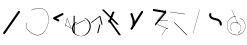 SplineFontDB: 3.2
FontName: ComputerVision
FullName: ComputerVision
FamilyName: ComputerVision
Weight: Regular
Copyright: Copyright (c) 2023, Simon Thiefes
Version: 001.000
ItalicAngle: 0
UnderlinePosition: -80
UnderlineWidth: 40
Ascent: 692
Descent: 308
InvalidEm: 0
LayerCount: 2
Layer: 0 0 "Hinten" 1
Layer: 1 0 "Vorne" 0
XUID: [1021 694 -516466584 4177015]
FSType: 0
OS2Version: 0
OS2_WeightWidthSlopeOnly: 0
OS2_UseTypoMetrics: 1
CreationTime: 1678365446
ModificationTime: 1696580027
PfmFamily: 17
TTFWeight: 400
TTFWidth: 5
LineGap: 72
VLineGap: 0
OS2TypoAscent: 0
OS2TypoAOffset: 1
OS2TypoDescent: 0
OS2TypoDOffset: 1
OS2TypoLinegap: 72
OS2WinAscent: 0
OS2WinAOffset: 1
OS2WinDescent: 0
OS2WinDOffset: 1
HheadAscent: 0
HheadAOffset: 1
HheadDescent: 0
HheadDOffset: 1
OS2Vendor: 'PfEd'
Lookup: 4 0 1 "liga" { "liga-1"  } ['liga' ('latn' <'dflt' > ) ]
MarkAttachClasses: 1
DEI: 91125
LangName: 1033
Encoding: Custom
UnicodeInterp: none
NameList: AGL For New Fonts
DisplaySize: -48
AntiAlias: 1
FitToEm: 0
BeginPrivate: 0
EndPrivate
BeginChars: 341 22

StartChar: glyph0
Encoding: 319 92 0
Width: 525
VWidth: 0
Flags: HW
LayerCount: 2
Fore
SplineSet
55.04296875 380.502929688 m 2
 44 382.080078125 39.1845703125 373.643554688 50.220703125 372.067382812 c 0
 419.817382812 319.267578125 419.817382812 319.267578125 421.052734375 319.267578125 c 0
 431.111328125 319.267578125 433.116210938 326.4921875 423.463867188 327.87109375 c 2
 55.04296875 380.502929688 l 2
165.745117188 115.083984375 m 2
 161.634765625 119.194335938 149.122070312 117.712890625 149.122070312 113.126953125 c 0
 149.122070312 112.423828125 149.454101562 111.758789062 150.04296875 111.169921875 c 2
 465.833007812 -204.619140625 l 2
 469.944335938 -208.73046875 482.456054688 -207.248046875 482.456054688 -202.662109375 c 0
 482.456054688 -201.958984375 482.125 -201.294921875 481.53515625 -200.705078125 c 2
 165.745117188 115.083984375 l 2
EndSplineSet
EndChar

StartChar: if
Encoding: 320 -1 1
Width: 314
VWidth: 0
Flags: HW
LayerCount: 2
Fore
SplineSet
6.4853515625 -131.423828125 m 2
 -3.7841796875 -141.693359375 -3.7841796875 -158.369140625 6.4853515625 -168.639648438 c 0
 16.755859375 -178.91015625 33.431640625 -178.91015625 43.7021484375 -168.639648438 c 2
 148.96484375 -63.376953125 l 2
 154.099609375 -58.2412109375 156.666992188 -51.5048828125 156.666992188 -44.7685546875 c 2
 156.666992188 309.560546875 l 1
 305.001953125 408.450195312 305.001953125 408.450195312 306.859375 410.307617188 c 0
 317.129882812 420.578125 317.129882812 437.25390625 306.859375 447.524414062 c 0
 297.84375 456.540039062 283.890625 457.641601562 273.668945312 450.826171875 c 0
 113.606445312 344.119140625 113.606445312 344.119140625 111.749023438 342.260742188 c 0
 106.61328125 337.125976562 104.045898438 330.389648438 104.045898438 323.653320312 c 2
 104.045898438 -33.86328125 l 1
 6.4853515625 -131.423828125 l 2
EndSplineSet
Ligature2: "liga-1" i f
EndChar

StartChar: glyph2
Encoding: 321 124 2
Width: 368
VWidth: 0
Flags: HW
LayerCount: 2
Fore
SplineSet
102.555664062 -148.374023438 m 2
 101.774414062 -151.23828125 103.18359375 -154.41796875 105.263671875 -154.41796875 c 0
 106.486328125 -154.41796875 107.53515625 -153.2890625 107.970703125 -151.689453125 c 0
 266.08203125 428.051757812 266.08203125 428.051757812 266.08203125 428.916015625 c 0
 266.08203125 433.678710938 261.653320312 434.984375 260.451171875 430.57421875 c 2
 102.555664062 -148.374023438 l 2
EndSplineSet
EndChar

StartChar: \.alt1
Encoding: 322 -1 3
Width: 316
VWidth: 0
Flags: HW
LayerCount: 2
Fore
SplineSet
288.1171875 104.775390625 m 2
 296.836914062 130.934570312 264.0078125 151.19140625 244.55078125 131.734375 c 0
 241.567382812 128.750976562 239.451171875 125.227539062 238.200195312 121.477539062 c 2
 162.97265625 -104.206054688 l 1
 78.3134765625 276.760742188 l 2
 73.8369140625 296.903320312 48.6748046875 304.280273438 34.0234375 289.62890625 c 0
 27.4208984375 283.026367188 25.0634765625 273.775390625 26.951171875 265.28125 c 2
 132.213867188 -208.403320312 l 2
 137.94921875 -234.211914062 174.495117188 -236.088867188 182.852539062 -211.014648438 c 2
 288.1171875 104.775390625 l 2
EndSplineSet
EndChar

StartChar: glyph4
Encoding: 323 79 4
Width: 470
VWidth: 0
Flags: HW
LayerCount: 2
Fore
SplineSet
328.967773438 219.657226562 m 0
 322.936523438 222.435546875 303.952148438 221.46875 303.952148438 218.389648438 c 0
 303.952148438 217.935546875 304.418945312 217.505859375 305.251953125 217.122070312 c 0
 524.248046875 116.2421875 455.778320312 -156.540039062 288.75 -219.936523438 c 0
 266.237304688 -228.48046875 244.287109375 -232.094726562 225.864257812 -232.094726562 c 0
 215.713867188 -232.094726562 174.448242188 -231.661132812 118.759765625 -201.553710938 c 0
 -5.271484375 -134.497070312 -5.263671875 44.966796875 118.759765625 112.017578125 c 0
 122.293945312 113.927734375 115.953125 116.05078125 106.583984375 116.05078125 c 0
 101.08984375 116.05078125 96.376953125 115.30078125 94.408203125 114.236328125 c 0
 -32.57421875 45.5859375 -32.5791015625 -135.118164062 94.408203125 -203.772460938 c 0
 125.350585938 -220.500976562 169.095703125 -237.942382812 225.864257812 -237.942382812 c 0
 278.888671875 -237.942382812 337.967773438 -222.66015625 389.73828125 -172.8984375 c 0
 496.83203125 -69.9609375 515.430664062 133.763671875 328.967773438 219.657226562 c 0
40.794921875 -150.03125 m 2
 40.794921875 -151.645507812 46.6904296875 -152.955078125 53.9521484375 -152.955078125 c 0
 61.21484375 -152.955078125 67.1103515625 -151.645507812 67.1103515625 -150.03125 c 2
 67.1103515625 271.021484375 l 2
 67.1103515625 272.635742188 61.21484375 273.9453125 53.9521484375 273.9453125 c 0
 46.6904296875 273.9453125 40.794921875 272.635742188 40.794921875 271.021484375 c 2
 40.794921875 -150.03125 l 2
94.5537109375 61.6806640625 m 2
 90.71484375 59.7607421875 97.05859375 57.5712890625 106.583984375 57.5712890625 c 0
 111.948242188 57.5712890625 116.56640625 58.2861328125 118.614257812 59.3095703125 c 2
 329.140625 164.573242188 l 2
 332.979492188 166.493164062 326.635742188 168.682617188 317.110351562 168.682617188 c 0
 311.74609375 168.682617188 307.126953125 167.967773438 305.079101562 166.944335938 c 2
 94.5537109375 61.6806640625 l 2
EndSplineSet
EndChar

StartChar: glyph5
Encoding: 324 169 5
Width: 462
VWidth: 0
Flags: HW
LayerCount: 2
Fore
SplineSet
331.412109375 222.618164062 m 0
 328.08984375 224.14453125 326.693359375 215.685546875 330.01171875 214.16015625 c 0
 549.208984375 113.428710938 465.629882812 -212.505859375 225.543945312 -198.280273438 c 0
 -68.64453125 -180.846679688 -68.64453125 249.205078125 225.543945312 266.637695312 c 0
 228.981445312 266.841796875 228.801757812 275.608398438 225.353515625 275.404296875 c 0
 -75.71484375 257.563476562 -75.71484375 -189.205078125 225.353515625 -207.046875 c 0
 472.84375 -221.7109375 556.051757812 119.384765625 331.412109375 222.618164062 c 0
122.329101562 431.4609375 m 2
 120.32421875 436.139648438 116.043945312 431.037109375 118.043945312 426.37109375 c 2
 275.938476562 57.9501953125 l 2
 277.943359375 53.271484375 282.223632812 58.3740234375 280.223632812 63.0400390625 c 2
 122.329101562 431.4609375 l 2
209.615234375 121.989257812 m 0
 79.19140625 121.989257812 35.2119140625 -27.1298828125 118.954101562 -101.276367188 c 0
 121.989257812 -103.962890625 124.46875 -96.224609375 121.41796875 -93.5244140625 c 0
 41.7099609375 -22.94921875 86.578125 113.217773438 209.615234375 113.217773438 c 0
 342.036132812 113.217773438 406.071289062 -71.0341796875 277.215820312 -145.888671875 c 0
 274.447265625 -147.497070312 275.146484375 -154.41796875 278.081054688 -154.41796875 c 0
 279.140625 -154.41796875 352.677734375 -117.259765625 352.677734375 -29.0380859375 c 0
 352.677734375 48.6181640625 294.169921875 121.989257812 209.615234375 121.989257812 c 0
EndSplineSet
EndChar

StartChar: glyph6
Encoding: 325 47 6
Width: 578
VWidth: 0
Flags: HW
LayerCount: 2
Fore
SplineSet
86.6552734375 -168.638671875 m 0
 98.212890625 -180.1953125 117.452148438 -178.514648438 126.838867188 -165.104492188 c 2
 495.259765625 361.209960938 l 2
 502.443359375 371.471679688 501.454101562 385.73046875 492.29296875 394.892578125 c 0
 480.735351562 406.44921875 461.49609375 404.768554688 452.109375 391.358398438 c 2
 83.6884765625 -134.956054688 l 2
 76.5048828125 -145.21875 77.494140625 -159.477539062 86.6552734375 -168.638671875 c 0
EndSplineSet
EndChar

StartChar: NN
Encoding: 326 -1 7
Width: 619
VWidth: 0
Flags: HW
LayerCount: 2
Fore
SplineSet
85.5205078125 393.97265625 m 2
 70.3076171875 409.186523438 53.7490234375 401.213867188 47.427734375 394.892578125 c 0
 37.458984375 384.922851562 37.166015625 368.91796875 46.55078125 358.595703125 c 0
 573.293945312 -220.8203125 573.293945312 -220.8203125 573.744140625 -221.270507812 c 0
 584.014648438 -231.541015625 600.690429688 -231.541015625 610.959960938 -221.270507812 c 0
 620.744140625 -211.486328125 621.20703125 -195.888671875 612.349609375 -185.553710938 c 0
 295.895507812 183.640625 295.895507812 183.640625 295.170898438 184.365234375 c 0
 288.31640625 191.219726562 278.608398438 193.499023438 269.85546875 191.204101562 c 1
 85.5205078125 393.97265625 l 2
223.930664062 -32.5791015625 m 0
 261.7578125 -32.5791015625 293.053710938 -28.35546875 323.673828125 -13.064453125 c 1
 355.642578125 -45.033203125 l 2
 356.970703125 -46.361328125 368.1953125 -47.400390625 381.827148438 -47.400390625 c 0
 397.348632812 -47.400390625 409.565429688 -46.05859375 408.010742188 -44.50390625 c 2
 355.377929688 8.1279296875 l 2
 354.049804688 9.4560546875 342.825195312 10.4951171875 329.193359375 10.4951171875 c 0
 315.750976562 10.4951171875 304.6484375 9.484375 303.0703125 8.1826171875 c 0
 291.030273438 -1.748046875 262.224609375 -22.158203125 223.930664062 -27.01171875 c 1
 186.344726562 -22.248046875 157.70703125 -2.470703125 144.791992188 8.1826171875 c 0
 15.38671875 114.922851562 34.376953125 268.44921875 124.533203125 363.254882812 c 0
 145.0234375 384.801757812 189.860351562 424.133789062 253.5 436.993164062 c 1
 272.911132812 439.844726562 l 1
 292.25390625 438.38671875 311.08984375 432.53515625 319.760742188 429.516601562 c 0
 349.120117188 419.295898438 379.31640625 401.803710938 408.306640625 375.98828125 c 0
 409.78125 374.674804688 420.935546875 373.65234375 434.45703125 373.65234375 c 0
 450.110351562 373.65234375 462.364257812 375.015625 460.607421875 376.581054688 c 0
 408.012695312 423.416015625 359.231445312 436.79296875 326.80859375 441.62890625 c 0
 314.543945312 443.458984375 297.571289062 445.15234375 273.215820312 445.15234375 c 0
 231.423828125 445.15234375 201.3359375 440.286132812 172.252929688 429.822265625 c 0
 13.9482421875 372.86328125 -81.1748046875 150.836914062 92.544921875 7.5439453125 c 0
 126.313476562 -20.3115234375 161.245117188 -27.42578125 180.73046875 -30.0419921875 c 0
 190.068359375 -31.2958984375 203.961914062 -32.5791015625 223.930664062 -32.5791015625 c 0
EndSplineSet
Ligature2: "liga-1" N N
EndChar

StartChar: \.alt2
Encoding: 327 -1 8
Width: 116
VWidth: 0
Flags: HW
LayerCount: 2
Fore
SplineSet
10.76171875 65.3525390625 m 2
 5.9765625 74.9208984375 -4.96484375 65.1796875 -0.1943359375 55.638671875 c 2
 105.067382812 -154.888671875 l 2
 109.8515625 -164.458007812 120.793945312 -154.715820312 116.0234375 -145.174804688 c 2
 10.76171875 65.3525390625 l 2
EndSplineSet
EndChar

StartChar: glyph9
Encoding: 328 89 9
Width: 789
VWidth: 0
Flags: HW
LayerCount: 2
Fore
SplineSet
244.549804688 -63.376953125 m 0
 256.516601562 -75.34375 276.536132812 -73.025390625 285.485351562 -58.7060546875 c 2
 548.643554688 362.346679688 l 2
 554.9921875 372.50390625 553.751953125 386.064453125 544.924804688 394.892578125 c 0
 532.958007812 406.859375 512.938476562 404.541015625 503.989257812 390.221679688 c 2
 240.830078125 -30.8310546875 l 2
 234.482421875 -40.98828125 235.721679688 -54.548828125 244.549804688 -63.376953125 c 0
289.479492188 60.4951171875 m 2
 289.479492188 37.126953125 317.922851562 25.4130859375 334.397460938 41.8876953125 c 0
 339.533203125 47.0224609375 342.100585938 53.7587890625 342.100585938 60.4951171875 c 2
 342.100585938 165.7578125 l 2
 342.100585938 168.580078125 341.649414062 171.403320312 340.748046875 174.108398438 c 2
 288.116210938 332.00390625 l 2
 281.975585938 350.42578125 258.379882812 356.090820312 244.549804688 342.260742188 c 0
 237.262695312 334.974609375 235.146484375 324.462890625 238.19921875 315.302734375 c 2
 289.479492188 161.463867188 l 1
 289.479492188 60.4951171875 l 2
EndSplineSet
EndChar

StartChar: glyph10
Encoding: 329 90 10
Width: 380
VWidth: 0
Flags: HW
LayerCount: 2
Fore
SplineSet
8.41796875 455.190429688 m 2
 0.62890625 455.190429688 -0.8466796875 435.848632812 -0.8466796875 428.916015625 c 0
 -0.8466796875 414.888671875 2.8193359375 403.41015625 7.431640625 402.641601562 c 2
 283.686523438 356.598632812 l 1
 57.302734375 84.939453125 l 2
 54.0703125 81.060546875 51.783203125 71.572265625 51.783203125 60.4951171875 c 0
 51.783203125 41.8623046875 58.0869140625 29.1845703125 63.80859375 36.05078125 c 2
 326.966796875 351.83984375 l 2
 330.19921875 355.719726562 332.486328125 365.20703125 332.486328125 376.284179688 c 0
 332.486328125 390.311523438 328.819335938 401.790039062 324.20703125 402.559570312 c 2
 8.41796875 455.190429688 l 2
376.345703125 161.37109375 m 2
 380.65234375 161.37109375 380.65234375 170.143554688 376.345703125 170.143554688 c 2
 121.504882812 170.143554688 l 1
 325.962890625 425.715820312 l 2
 329.104492188 429.643554688 324.608398438 436.043945312 321.465820312 432.116210938 c 2
 110.938476562 168.95703125 l 2
 108.76953125 166.24609375 110.225585938 161.37109375 113.1875 161.37109375 c 2
 376.345703125 161.37109375 l 2
113.802734375 64.7607421875 m 2
 110.450195312 66.1015625 109.2265625 57.568359375 112.572265625 56.23046875 c 2
 354.1015625 -40.3818359375 l 1
 323.713867188 -40.3818359375 l 2
 323.038085938 -40.3818359375 322.420898438 -40.80859375 321.955078125 -41.5078125 c 2
 216.690429688 -199.403320312 l 2
 214.903320312 -202.083984375 216.0546875 -207.049804688 218.450195312 -207.049804688 c 0
 219.125976562 -207.049804688 219.743164062 -206.624023438 220.208984375 -205.923828125 c 2
 324.72265625 -49.154296875 l 1
 376.344726562 -49.154296875 l 2
 379.42578125 -49.154296875 379.948242188 -41.6982421875 376.959960938 -40.5029296875 c 2
 113.802734375 64.7607421875 l 2
EndSplineSet
EndChar

StartChar: i?
Encoding: 330 -1 11
Width: 526
VWidth: 0
Flags: HW
LayerCount: 2
Fore
SplineSet
160.037109375 331.290039062 m 2
 158.5546875 341.66796875 155.262695312 336.352539062 155.262695312 323.654296875 c 0
 155.262695312 320.807617188 155.444335938 318.171875 155.751953125 316.018554688 c 2
 208.383789062 -52.404296875 l 2
 208.861328125 -55.74609375 209.643554688 -57.92578125 210.526367188 -57.92578125 c 2
 263.158203125 -57.92578125 l 2
 264.610351562 -57.92578125 265.790039062 -52.0302734375 265.790039062 -44.7685546875 c 0
 265.790039062 -37.505859375 264.610351562 -31.6103515625 263.158203125 -31.6103515625 c 2
 211.880859375 -31.6103515625 l 1
 160.037109375 331.290039062 l 2
476.31640625 271.020507812 m 0
 476.31640625 278.55859375 475.047851562 284.58984375 473.532226562 284.157226562 c 2
 105.110351562 178.893554688 l 2
 104.4453125 178.703125 103.844726562 177.2734375 103.40234375 175.059570312 c 2
 50.771484375 -88.09765625 l 2
 49.119140625 -96.359375 50.3017578125 -110.557617188 52.6318359375 -110.557617188 c 0
 53.3583984375 -110.557617188 54.015625 -109.083984375 54.4921875 -106.702148438 c 2
 106.413085938 152.90625 l 1
 473.836914062 257.884765625 l 2
 475.21875 258.279296875 476.31640625 264.014648438 476.31640625 271.020507812 c 0
EndSplineSet
Ligature2: "liga-1" i ?
EndChar

StartChar: wa
Encoding: 331 -1 12
Width: 579
VWidth: 0
Flags: HW
LayerCount: 2
Fore
SplineSet
104.045898438 -88.7783203125 m 2
 95.607421875 -90.8876953125 97.9931640625 -108.143554688 106.481445312 -106.021484375 c 2
 527.534179688 -0.7578125 l 2
 534.965820312 1.099609375 534.408203125 15.767578125 526.869140625 16.6044921875 c 0
 52.9091796875 69.267578125 52.9091796875 69.267578125 52.6318359375 69.267578125 c 0
 44.3466796875 69.267578125 43.84375 52.6689453125 52.0791015625 51.75390625 c 2
 477.220703125 4.515625 l 1
 104.045898438 -88.7783203125 l 2
477.935546875 268.719726562 m 2
 487.987304688 270.39453125 479.45703125 274.994140625 469.43359375 273.323242188 c 2
 153.643554688 220.69140625 l 2
 143.590820312 219.016601562 152.12109375 214.416992188 162.14453125 216.087890625 c 2
 477.935546875 268.719726562 l 2
250.313476562 8.8173828125 m 2
 246.572265625 3.2060546875 272.272460938 1.3125 276.00390625 6.9091796875 c 0
 381.579101562 165.2734375 381.579101562 165.2734375 381.579101562 165.758789062 c 0
 381.579101562 170.936523438 358.935546875 171.751953125 355.576171875 166.712890625 c 2
 250.313476562 8.8173828125 l 2
EndSplineSet
Ligature2: "liga-1" w a
EndChar

StartChar: glyph13
Encoding: 332 88 13
Width: 471
VWidth: 0
Flags: HW
LayerCount: 2
Fore
SplineSet
393.514648438 53.916015625 m 0
 410.640625 53.916015625 423.186523438 57.9541015625 419.046875 62.09375 c 2
 50.6259765625 430.514648438 l 2
 47.7666015625 433.374023438 37.4130859375 435.495117188 25.09375 435.495117188 c 0
 7.9677734375 435.495117188 -4.578125 431.45703125 -0.4384765625 427.317382812 c 2
 367.982421875 58.896484375 l 2
 370.841796875 56.037109375 381.1953125 53.916015625 393.514648438 53.916015625 c 0
314.436523438 375.623046875 m 2
 315.991210938 379.508789062 303.775390625 382.86328125 288.252929688 382.86328125 c 0
 274.62109375 382.86328125 263.396484375 380.266601562 262.068359375 376.9453125 c 2
 180.208984375 172.30078125 l 1
 166.989257812 171.953125 156.671875 169.154296875 156.671875 165.7578125 c 2
 156.671875 113.126953125 l 2
 156.671875 107.86328125 180.3671875 104.732421875 197.737304688 107.678710938 c 1
 420.241210938 -203.825195312 l 2
 422.439453125 -206.903320312 433.208984375 -209.2421875 446.146484375 -209.2421875 c 0
 462.512695312 -209.2421875 474.93359375 -205.534179688 472.051757812 -201.500976562 c 2
 223.03515625 147.122070312 l 1
 314.436523438 375.623046875 l 2
EndSplineSet
EndChar

StartChar: glyph14
Encoding: 333 65 14
Width: 163
VWidth: 0
Flags: HW
LayerCount: 2
Fore
SplineSet
158.455078125 -47.8984375 m 2
 161.500976562 -49.9296875 165.387695312 -46.7724609375 164.028320312 -43.3740234375 c 2
 58.765625 219.783203125 l 2
 57.4169921875 223.153320312 52.5029296875 222.809570312 51.6259765625 219.302734375 c 2
 11.5654296875 59.0634765625 l 1
 3.779296875 64.2548828125 3.779296875 64.2548828125 2.6416015625 64.2548828125 c 0
 -1.0478515625 64.2548828125 -2.5224609375 59.419921875 0.5595703125 57.365234375 c 2
 9.6298828125 51.318359375 l 1
 -1.1181640625 8.3291015625 -1.1181640625 8.3291015625 -1.1181640625 7.86328125 c 0
 -1.1181640625 3.482421875 5.228515625 2.7099609375 6.2890625 6.9501953125 c 2
 16.2734375 46.888671875 l 1
 158.455078125 -47.8984375 l 2
56.1005859375 206.196289062 m 1
 152.549804688 -34.92578125 l 1
 18.2099609375 54.6337890625 l 1
 56.1005859375 206.196289062 l 1
EndSplineSet
EndChar

StartChar: A.
Encoding: 334 -1 15
Width: 529
VWidth: 0
Flags: HW
LayerCount: 2
Fore
SplineSet
360.131835938 73.302734375 m 0
 360.131835938 107.661132812 368.190429688 158.08203125 451.221679688 152.6015625 c 0
 478.299804688 150.815429688 497.713867188 138.294921875 509.1953125 122.034179688 c 0
 518.75 108.502929688 521.443359375 94.091796875 521.443359375 86.810546875 c 0
 521.443359375 79.529296875 518.75 65.119140625 509.1953125 51.5869140625 c 0
 497.713867188 35.3271484375 478.299804688 22.806640625 451.221679688 21.0185546875 c 0
 449.1796875 20.8837890625 447.534179688 15.041015625 447.534179688 7.86328125 c 0
 447.534179688 0.5146484375 449.258789062 -5.4306640625 451.366210938 -5.2919921875 c 0
 484.54296875 -3.1025390625 506.918945312 14.10546875 518.900390625 38.9111328125 c 0
 541.143554688 84.962890625 530.377929688 173.69921875 451.366210938 178.913085938 c 0
 380.659179688 183.580078125 352.61328125 150.22265625 352.61328125 73.302734375 c 0
 352.61328125 21.5771484375 365.713867188 -36.4033203125 365.713867188 -78.9013671875 c 0
 365.713867188 -92.87890625 364.98828125 -120.310546875 345.137695312 -137.247070312 c 0
 274.49609375 -197.51953125 214.904296875 -222.032226562 166.40625 -222.032226562 c 0
 94.5888671875 -222.032226562 47.2548828125 -167.85546875 24.267578125 -99.1533203125 c 0
 -22.341796875 40.146484375 29.58203125 237.758789062 166.40625 237.758789062 c 0
 256.473632812 237.758789062 343.076171875 152.599609375 346.030273438 152.599609375 c 0
 350.423828125 152.599609375 351.1796875 174.909179688 346.921875 178.541992188 c 0
 275.794921875 239.228515625 215.637695312 264.07421875 166.40625 264.07421875 c 0
 93.646484375 264.07421875 44.5947265625 210.227539062 19.3896484375 134.8984375 c 0
 -30.3193359375 -13.6650390625 14.345703125 -248.348632812 166.40625 -248.348632812 c 0
 215.637695312 -248.348632812 275.794921875 -223.502929688 346.921875 -162.81640625 c 0
 356.275390625 -154.8359375 373.232421875 -136.02734375 373.232421875 -78.9013671875 c 0
 373.232421875 -28.0302734375 360.131835938 29.7646484375 360.131835938 73.302734375 c 0
455.053710938 165.7578125 m 2
 455.053710938 173.01953125 453.369140625 178.915039062 451.293945312 178.915039062 c 0
 449.21875 178.915039062 447.534179688 173.01953125 447.534179688 165.7578125 c 2
 447.534179688 -97.400390625 l 2
 447.534179688 -104.662109375 449.21875 -110.557617188 451.293945312 -110.557617188 c 0
 453.369140625 -110.557617188 455.053710938 -104.662109375 455.053710938 -97.400390625 c 2
 455.053710938 165.7578125 l 2
339.711914062 270.287109375 m 0
 358.646484375 244.224609375 339.451171875 218.908203125 339.451171875 218.389648438 c 0
 339.451171875 215.37890625 350.252929688 214.768554688 352.348632812 217.654296875 c 0
 364.10546875 233.8359375 364.102539062 255.578125 352.348632812 271.755859375 c 0
 255.817382812 404.62109375 191.123046875 424.15234375 152.854492188 424.15234375 c 0
 52.4326171875 424.15234375 15.4853515625 281.364257812 15.4853515625 165.7578125 c 0
 15.4853515625 94.572265625 28.919921875 23.4189453125 56.0048828125 -26.0146484375 c 0
 74.84375 -60.3994140625 104.66796875 -92.6357421875 152.854492188 -92.6357421875 c 0
 190.704101562 -92.6357421875 254.284179688 -73.5107421875 348.795898438 54.900390625 c 1
 446.154296875 6.2216796875 l 2
 451.540039062 3.5283203125 461.810546875 6.8173828125 456.43359375 9.505859375 c 2
 351.169921875 62.13671875 l 2
 347.831054688 63.806640625 341.186523438 63.2587890625 339.711914062 61.2294921875 c 0
 296.04296875 1.125 256.774414062 -38.4951171875 222.41796875 -61.5849609375 c 0
 194.64453125 -80.251953125 170.848632812 -87.373046875 152.854492188 -87.373046875 c 0
 77.71875 -87.373046875 28.6435546875 28.5048828125 28.6435546875 165.7578125 c 0
 28.6435546875 236.662109375 42.1201171875 307.599609375 68.8583984375 356.401367188 c 0
 75.58984375 368.686523438 103.852539062 418.889648438 152.854492188 418.889648438 c 0
 170.848632812 418.889648438 194.64453125 411.768554688 222.41796875 393.1015625 c 0
 256.774414062 370.010742188 296.04296875 330.391601562 339.711914062 270.287109375 c 0
EndSplineSet
Ligature2: "liga-1" A .
EndChar

StartChar: QO
Encoding: 335 -1 16
Width: 329
VWidth: 0
Flags: HW
LayerCount: 2
Fore
SplineSet
275.500976562 384.635742188 m 2
 269.360351562 403.057617188 245.764648438 408.72265625 231.934570312 394.893554688 c 0
 224.6484375 387.606445312 222.53125 377.094726562 225.584960938 367.934570312 c 2
 278.216796875 210.038085938 l 2
 284.357421875 191.6171875 307.953125 185.951171875 321.783203125 199.78125 c 0
 329.069335938 207.068359375 331.186523438 217.580078125 328.1328125 226.740234375 c 2
 275.500976562 384.635742188 l 2
132.833007812 194.536132812 m 1
 35.205078125 216.607421875 35.3125 330.224609375 86.45703125 381.369140625 c 0
 109.549804688 404.461914062 143.198242188 417.086914062 190.696289062 403.607421875 c 0
 207.161132812 398.935546875 235.913085938 385.775390625 247.098632812 349.739257812 c 1
 239.202148438 348.704101562 232.640625 344.249023438 228.6328125 338.236328125 c 2
 132.833007812 194.536132812 l 1
49.2412109375 418.584960938 m 0
 -36.26953125 333.075195312 -14.1806640625 158.211914062 142.153320312 139.6328125 c 0
 144.880859375 139.30859375 158.658203125 138.376953125 167.190429688 151.174804688 c 2
 194.59765625 192.286132812 l 1
 198.112304688 191.84375 201.69921875 192.108398438 205.126953125 193.081054688 c 0
 336.549804688 230.375976562 336.572265625 416.923828125 205.126953125 454.224609375 c 0
 140.72265625 472.5 85.45703125 454.80078125 49.2412109375 418.584960938 c 0
EndSplineSet
Ligature2: "liga-1" Q O
EndChar

StartChar: |.alt1
Encoding: 336 -1 17
Width: 261
VWidth: 0
Flags: HW
LayerCount: 2
Fore
SplineSet
209.309570312 165.7578125 m 2
 209.309570312 142.390625 237.752929688 130.67578125 254.227539062 147.150390625 c 0
 259.36328125 152.28515625 261.930664062 159.021484375 261.930664062 165.7578125 c 2
 261.930664062 218.390625 l 2
 261.930664062 222.041992188 261.0078125 232.248046875 251.389648438 239.4609375 c 2
 104.0390625 349.973632812 l 1
 182.98828125 349.973632812 l 2
 206.35546875 349.973632812 218.0703125 378.41796875 201.595703125 394.892578125 c 0
 196.4609375 400.02734375 189.724609375 402.594726562 182.98828125 402.594726562 c 2
 25.09375 402.594726562 l 2
 -0.046875 402.594726562 -10.8037109375 370.30859375 9.32421875 355.212890625 c 2
 209.309570312 205.224609375 l 1
 209.309570312 165.7578125 l 2
155.87890625 317.239257812 m 2
 162.319335938 343.001953125 130.459960938 360.97265625 111.749023438 342.260742188 c 0
 108.256835938 338.76953125 105.952148438 334.537109375 104.834960938 330.067382812 c 2
 52.2041015625 119.541015625 l 2
 45.7626953125 93.77734375 77.623046875 75.806640625 96.333984375 94.5185546875 c 0
 99.826171875 98.009765625 102.130859375 102.2421875 103.248046875 106.711914062 c 2
 155.87890625 317.239257812 l 2
EndSplineSet
EndChar

StartChar: glyph18
Encoding: 337 126 18
Width: 573
VWidth: 0
Flags: HW
LayerCount: 2
Fore
SplineSet
404.337890625 170.013671875 m 0
 331.688476562 242.663085938 209.665039062 208.8671875 182.48828125 280.392578125 c 0
 178.327148438 291.345703125 178.327148438 303.327148438 182.489257812 314.284179688 c 0
 186.056640625 323.674804688 184.060546875 334.703125 176.501953125 342.260742188 c 0
 162.997070312 355.765625 140.028320312 350.737304688 133.298828125 333.022460938 c 0
 124.581054688 310.072265625 124.580078125 284.6015625 133.299804688 261.649414062 c 0
 173.098632812 156.905273438 309.827148438 190.091796875 367.122070312 132.796875 c 0
 385.690429688 114.227539062 395.947265625 88.37890625 394.767578125 61.6640625 c 0
 393.711914062 37.7509765625 422.799804688 25.025390625 439.661132812 41.88671875 c 0
 444.499023438 46.724609375 447.057617188 52.9833984375 447.337890625 59.3251953125 c 0
 449.182617188 101.110351562 433.296875 141.0546875 404.337890625 170.013671875 c 0
EndSplineSet
EndChar

StartChar: glyph19
Encoding: 338 55 19
Width: 714
VWidth: 0
Flags: HW
LayerCount: 2
Fore
SplineSet
210.526367188 424.530273438 m 0
 212.537109375 424.530273438 311.053710938 473.221679688 407.194335938 473.221679688 c 0
 771.3515625 473.221679688 656.240234375 -191.602539062 362.622070312 -191.602539062 c 0
 288.293945312 -191.602539062 201.787109375 -149.208984375 107.896484375 -41.6396484375 c 0
 69.916015625 1.8759765625 69.91796875 66.4853515625 107.896484375 109.998046875 c 0
 111.407226562 114.020507812 106.143554688 120.28125 102.629882812 116.255859375 c 0
 61.6533203125 69.30859375 61.6572265625 -0.9541015625 102.629882812 -47.8974609375 c 0
 407.264648438 -396.915039062 642.551757812 -74.705078125 642.551757812 199.251953125 c 0
 642.551757812 395.423828125 520.021484375 570.283203125 209.197265625 433.01953125 c 0
 205.329101562 431.311523438 206.389648438 424.530273438 210.526367188 424.530273438 c 0
EndSplineSet
EndChar

StartChar: glyph20
Encoding: 339 84 20
Width: 287
VWidth: 0
Flags: HW
LayerCount: 2
Fore
SplineSet
0.2685546875 115.598632812 m 2
 -4.3720703125 112.118164062 1.9599609375 107.864257812 11.88671875 107.864257812 c 0
 16.916015625 107.864257812 21.2900390625 108.995117188 23.5048828125 110.655273438 c 2
 213.631835938 253.25 l 1
 261.953125 59.9658203125 l 2
 262.6171875 57.3095703125 268.229492188 55.2314453125 275.044921875 55.2314453125 c 0
 282.806640625 55.2314453125 288.915039062 57.9150390625 288.137695312 61.0244140625 c 2
 235.505859375 271.55078125 l 2
 234.225585938 276.671875 216.895507812 278.067382812 210.795898438 273.493164062 c 2
 0.2685546875 115.598632812 l 2
235.505859375 59.9658203125 m 1
 235.505859375 67.861328125 210.8515625 67.1455078125 209.321289062 61.0244140625 c 0
 156.624023438 -149.765625 156.624023438 -149.765625 156.624023438 -150.03125 c 0
 156.624023438 -156.607421875 181.2421875 -157.0859375 182.874023438 -150.560546875 c 2
 235.505859375 59.9658203125 l 1
EndSplineSet
EndChar

StartChar: glyph21
Encoding: 340 60 21
Width: 315
VWidth: 0
Flags: HW
LayerCount: 2
Fore
SplineSet
176.502929688 147.150390625 m 0
 189.216796875 159.864257812 185.643554688 181.311523438 169.671875 189.297851562 c 2
 111.487304688 218.389648438 l 1
 274.934570312 300.114257812 l 2
 290.907226562 308.100585938 294.48046875 329.546875 281.765625 342.260742188 c 0
 273.55078125 350.4765625 261.236328125 352.120117188 251.380859375 347.192382812 c 2
 40.85546875 241.928710938 l 2
 21.552734375 232.27734375 21.544921875 204.504882812 40.85546875 194.849609375 c 2
 146.118164062 142.21875 l 2
 155.973632812 137.291015625 168.288085938 138.934570312 176.502929688 147.150390625 c 0
EndSplineSet
EndChar
EndChars
EndSplineFont
